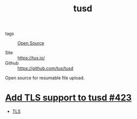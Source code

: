 #+title: tusd

- tags :: [[file:20201021233340-open_source.org][Open Source]]

- Site :: https://tus.io/
- Github :: https://github.com/tus/tusd

Open source for resumable file upload.

* [[https://github.com/tus/tusd/pull/423][Add TLS support to tusd #423]]
- [[file:20201021232026-tls.org][TLS]]
